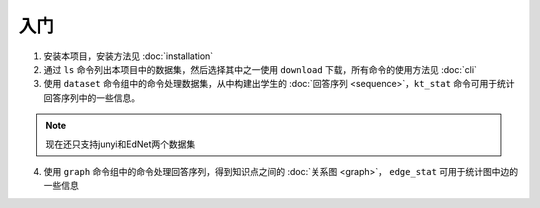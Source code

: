 入门
=====

1. 安装本项目，安装方法见 :doc:`installation`

#. 通过 ``ls`` 命令列出本项目中的数据集，然后选择其中之一使用 ``download`` 下载，所有命令的使用方法见 :doc:`cli`

#. 使用 ``dataset`` 命令组中的命令处理数据集，从中构建出学生的 :doc:`回答序列 <sequence>`，``kt_stat`` 命令可用于统计回答序列中的一些信息。

.. note::
	现在还只支持junyi和EdNet两个数据集

4. 使用 ``graph`` 命令组中的命令处理回答序列，得到知识点之间的 :doc:`关系图 <graph>`， ``edge_stat`` 可用于统计图中边的一些信息
